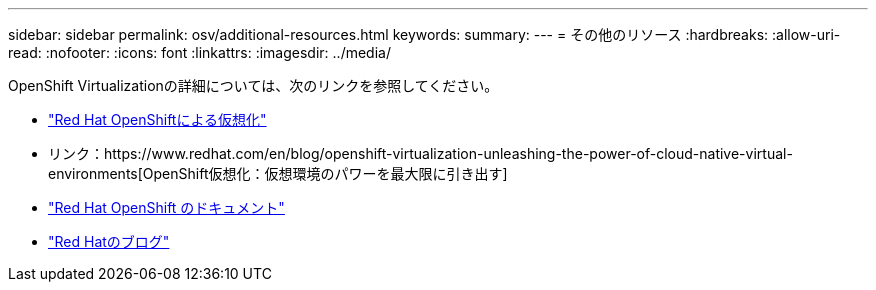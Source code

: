 ---
sidebar: sidebar 
permalink: osv/additional-resources.html 
keywords:  
summary:  
---
= その他のリソース
:hardbreaks:
:allow-uri-read: 
:nofooter: 
:icons: font
:linkattrs: 
:imagesdir: ../media/


[role="lead"]
OpenShift Virtualizationの詳細については、次のリンクを参照してください。

* link:https://www.redhat.com/en/technologies/cloud-computing/openshift/virtualization["Red Hat OpenShiftによる仮想化"]
* リンク：https://www.redhat.com/en/blog/openshift-virtualization-unleashing-the-power-of-cloud-native-virtual-environments[OpenShift仮想化：仮想環境のパワーを最大限に引き出す]
* link:https://docs.openshift.com/container-platform/4.15/virt/about_virt/about-virt.html["Red Hat OpenShift のドキュメント"]
* link:https://www.redhat.com/en/blog/products["Red Hatのブログ"]

